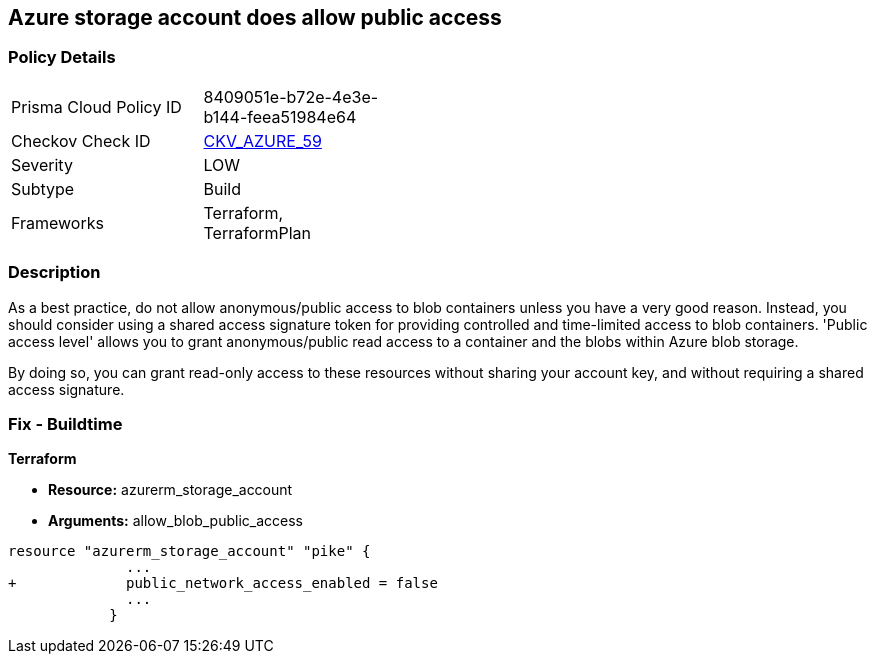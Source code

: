 == Azure storage account does allow public access
// Azure storage account allows public access


=== Policy Details 

[width=45%]
[cols="1,1"]
|=== 
|Prisma Cloud Policy ID 
| 8409051e-b72e-4e3e-b144-feea51984e64

|Checkov Check ID 
| https://github.com/bridgecrewio/checkov/tree/master/checkov/terraform/checks/resource/azure/StorageAccountDisablePublicAccess.py[CKV_AZURE_59]

|Severity
|LOW

|Subtype
|Build
// ,Run
|Frameworks
|Terraform, TerraformPlan

|=== 



=== Description 


As a best practice, do not allow anonymous/public access to blob containers unless you have a very good reason.
Instead, you should consider using a shared access signature token for providing controlled and time-limited access to blob containers. 'Public access level' allows you to grant anonymous/public read access to a container and the blobs within Azure blob storage.

By doing so, you can grant read-only access to these resources without sharing your account key, and without requiring a shared access signature.

////
=== Fix - Runtime


* In Azure Console* 



. Log in to the Azure portal

. Navigate to 'Storage Accounts'

. Select the reported storage account

. Under 'Blob service' section, Select 'Containers'

. Select the blob container you need to modify

. Click on 'Change access level'

. Set 'Public access level' to 'Private (no anonymous access)'

. Click on 'OK'
////

=== Fix - Buildtime


*Terraform* 


* *Resource:* azurerm_storage_account
* *Arguments:* allow_blob_public_access


[source,go]
----
resource "azurerm_storage_account" "pike" {
              ...
+             public_network_access_enabled = false
              ...
            }
----


